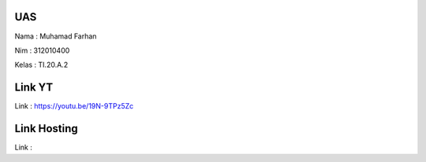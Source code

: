 ######
UAS
######
Nama  : Muhamad Farhan

Nim   : 312010400

Kelas : TI.20.A.2

######
Link YT
######
Link  : https://youtu.be/19N-9TPz5Zc

######
Link Hosting
######
Link  : 

